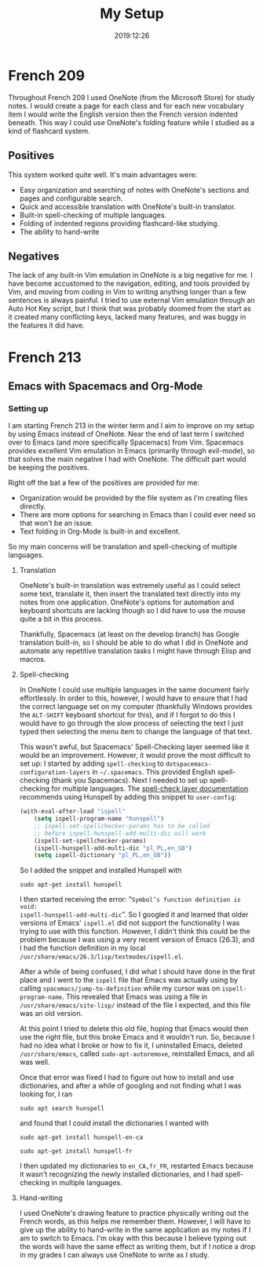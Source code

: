 #+title: My Setup
#+date: 2019:12:26

* French 209

Throughout French 209 I used OneNote (from the Microsoft Store) for study notes.
I would create a page for each class and for each new vocabulary item I would
write the English version then the French version indented beneath. This way I
could use OneNote's folding feature while I studied as a kind of flashcard
system.

** Positives

This system worked quite well. It's main advantages were:
- Easy organization and searching of notes with OneNote's sections and pages and
  configurable search.
- Quick and accessible translation with OneNote's built-in translator.
- Built-in spell-checking of multiple languages.
- Folding of indented regions providing flashcard-like studying.
- The ability to hand-write

** Negatives

The lack of any built-in Vim emulation in OneNote is a big negative for me. I
have become accustomed to the navigation, editing, and tools provided by Vim,
and moving from coding in Vim to writing anything longer than a few sentences is
always painful. I tried to use external Vim emulation through an Auto Hot Key
script, but I think that was probably doomed from the start as it created many
conflicting keys, lacked many features, and was buggy in the features it did
have.

* French 213

** Emacs with Spacemacs and Org-Mode

*** Setting up

I am starting French 213 in the winter term and I aim to improve on my setup by
using Emacs instead of OneNote. Near the end of last term I switched over to
Emacs (and more specifically Spacemacs) from Vim. Spacemacs provides
excellent Vim emulation in Emacs (primarily through evil-mode), so that solves
the main negative I had with OneNote. The difficult part would be keeping the
positives.

Right off the bat a few of the positives are provided for me:
- Organization would be provided by the file system as I'm creating files
  directly.
- There are more options for searching in Emacs than I could ever need
  so that won't be an issue.
- Text folding in Org-Mode is built-in and excellent.

So my main concerns will be translation and spell-checking of multiple
languages.

**** Translation

OneNote's built-in translation was extremely useful as I could select some text,
translate it, then insert the translated text directly into my notes from one
application. OneNote's options for automation and keyboard shortcuts are lacking
though so I did have to use the mouse quite a bit in this process.

Thankfully, Spacemacs (at least on the develop branch) has Google translation
built-in, so I should be able to do what I did in OneNote and automate any
repetitive translation tasks I might have through Elisp and macros.

**** Spell-checking

In OneNote I could use multiple languages in the same document fairly
effortlessly. In order to this, however, I would have to ensure that I had the
correct language set on my computer (thankfully Windows provides the ~ALT-SHIFT~
keyboard shortcut for this), and if I forgot to do this I would have to go
through the slow process of selecting the text I just typed then selecting the
menu item to change the language of that text.

This wasn't awful, but Spacemacs' Spell-Checking layer seemed like it would be
an improvement. However, it would prove the most difficult to set up: I started
by adding ~spell-checking~ to ~dotspacemacs-configuration-layers~ in
~~/.spacemacs~. This provided English spell-checking (thank you Spacemacs). Next
I needed to set up spell-checking for multiple languages. The [[https://develop.spacemacs.org/layers/+checkers/spell-checking/README.html][spell-check layer documentation]]
recommends using Hunspell by adding this snippet to ~user-config~:
#+begin_src emacs-lisp
(with-eval-after-load "ispell"
    (setq ispell-program-name "hunspell")
    ;; ispell-set-spellchecker-params has to be called
    ;; before ispell-hunspell-add-multi-dic will work
    (ispell-set-spellchecker-params)
    (ispell-hunspell-add-multi-dic "pl_PL,en_GB")
    (setq ispell-dictionary "pl_PL,en_GB"))
#+end_src
So I added the snippet and installed Hunspell with
#+BEGIN_SRC shell
sudo apt-get install hunspell
#+END_SRC
I then started receiving the error: "~Symbol’s function definition is void:
ispell-hunspell-add-multi-dic~". So I googled it and learned that older versions
of Emacs' ~ispell.el~ did not support the functionality I was trying to use with
this function. However, I didn't think this could be the problem because I was
using a very recent version of Emacs (26.3), and I had the function definition
in my local ~/usr/share/emacs/26.3/lisp/textmodes/ispell.el~.

After a while of being confused, I did what I should have done in the first
place and I went to the ~ispell~ file that Emacs was actually using by calling
~spacemacs/jump-to-definition~ while my cursor was on ~ispell-program-name~.
This revealed that Emacs was using a file in ~/usr/share/emacs/site-lisp/~
instead of the file I expected, and this file was an old version.

At this point I tried to delete this old file, hoping that Emacs would then use
the right file, but this broke Emacs and it wouldn't run. So, because I had no
idea what I broke or how to fix it, I uninstalled Emacs, deleted
~/usr/share/emacs~, called ~sudo-apt-autoremove~, reinstalled Emacs, and all was
well.

Once that error was fixed I had to figure out how to install and use
dictionaries, and after a while of googling and not finding what I was looking
for, I ran
#+BEGIN_SRC shell
sudo apt search hunspell
#+END_SRC
and found that I could install the dictionaries I wanted with
#+BEGIN_SRC shell
sudo apt-get install hunspell-en-ca
#+END_SRC
#+BEGIN_SRC shell
sudo apt-get install hunspell-fr
#+END_SRC
I then updated my dictionaries to ~en_CA,fr_FR~, restarted Emacs because it
wasn't recognizing the newly installed dictionaries, and I had spell-checking in
multiple languages.

**** Hand-writing

I used OneNote's drawing feature to practice physically writing out the French
words, as this helps me remember them. However, I will have to give up the
ability to hand-write in the same application as my notes if I am to switch to
Emacs. I'm okay with this because I believe typing out the words will have the
same effect as writing them, but if I notice a drop in my grades I can always
use OneNote to write as I study.
